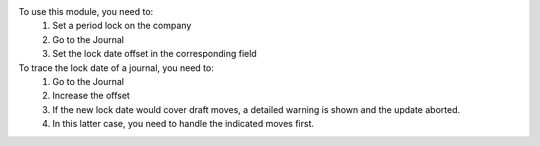 To use this module, you need to:
  1. Set a period lock on the company
  2. Go to the Journal
  3. Set the lock date offset in the corresponding field

To trace the lock date of a journal, you need to:
  1. Go to the Journal
  2. Increase the offset
  3. If the new lock date would cover draft moves, a detailed warning is
     shown and the update aborted.
  4. In this latter case, you need to handle the indicated moves first.
